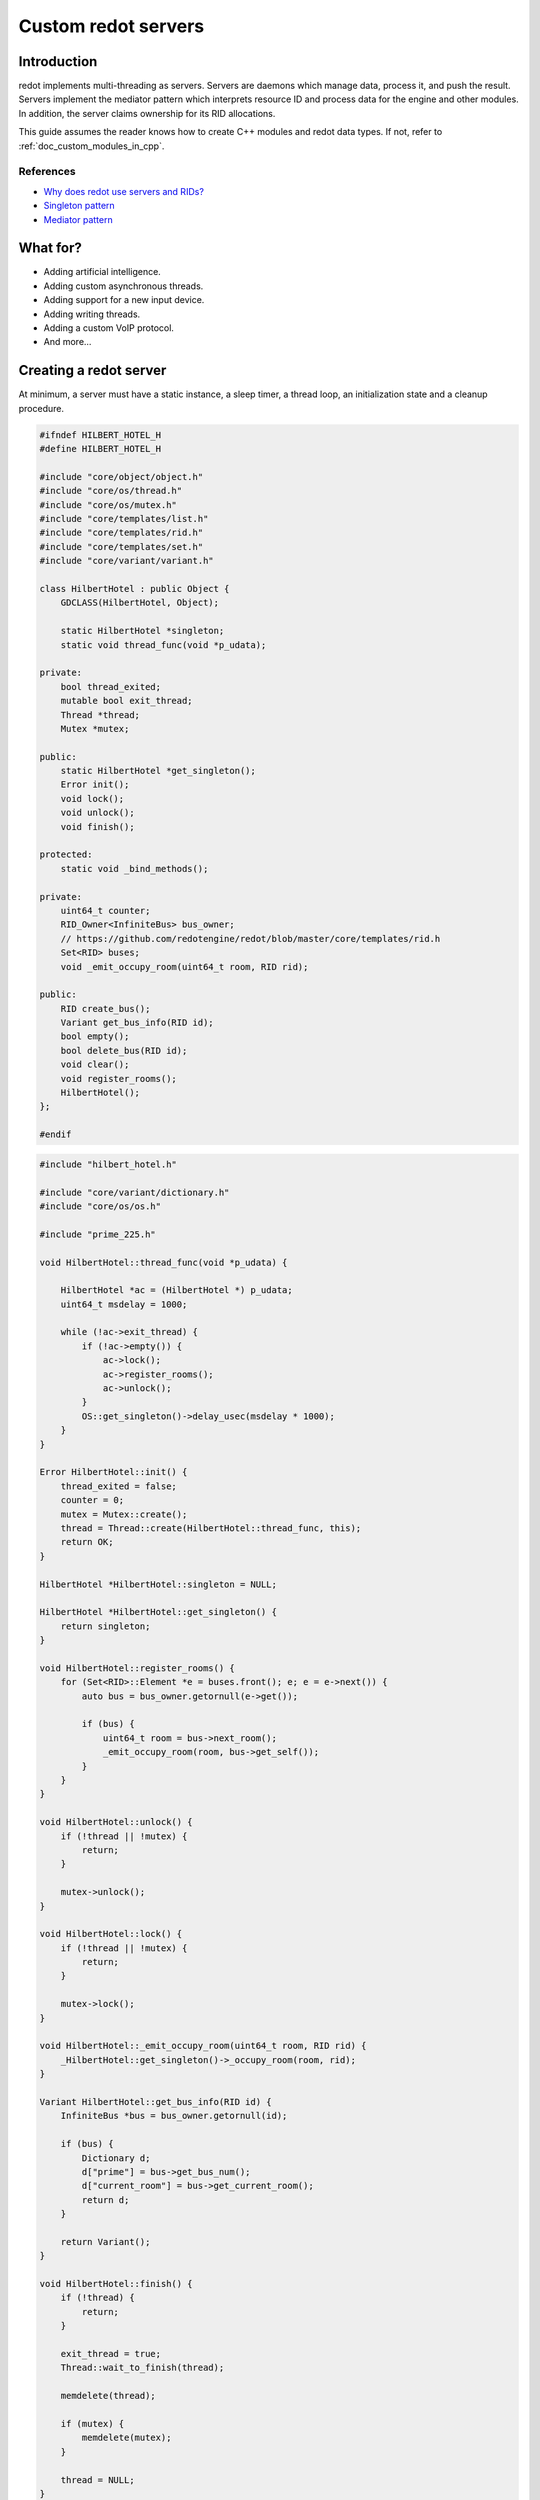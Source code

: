 .. _doc_custom_redot_servers:

Custom redot servers
====================

Introduction
------------

redot implements multi-threading as servers. Servers are daemons which
manage data, process it, and push the result. Servers implement the
mediator pattern which interprets resource ID and process data for the
engine and other modules. In addition, the server claims ownership for
its RID allocations.

This guide assumes the reader knows how to create C++ modules and redot
data types. If not, refer to :ref:`doc_custom_modules_in_cpp`.

References
~~~~~~~~~~~

- `Why does redot use servers and RIDs? <https://redotengine.org/article/why-does-redot-use-servers-and-rids>`__
- `Singleton pattern <https://en.wikipedia.org/wiki/Singleton_pattern>`__
- `Mediator pattern <https://en.wikipedia.org/wiki/Mediator_pattern>`__

What for?
---------

- Adding artificial intelligence.
- Adding custom asynchronous threads.
- Adding support for a new input device.
- Adding writing threads.
- Adding a custom VoIP protocol.
- And more...

Creating a redot server
-----------------------

At minimum, a server must have a static instance, a sleep timer, a thread loop,
an initialization state and a cleanup procedure.

.. code-block:: cpp

    #ifndef HILBERT_HOTEL_H
    #define HILBERT_HOTEL_H

    #include "core/object/object.h"
    #include "core/os/thread.h"
    #include "core/os/mutex.h"
    #include "core/templates/list.h"
    #include "core/templates/rid.h"
    #include "core/templates/set.h"
    #include "core/variant/variant.h"

    class HilbertHotel : public Object {
        GDCLASS(HilbertHotel, Object);

        static HilbertHotel *singleton;
        static void thread_func(void *p_udata);

    private:
        bool thread_exited;
        mutable bool exit_thread;
        Thread *thread;
        Mutex *mutex;

    public:
        static HilbertHotel *get_singleton();
        Error init();
        void lock();
        void unlock();
        void finish();

    protected:
        static void _bind_methods();

    private:
        uint64_t counter;
        RID_Owner<InfiniteBus> bus_owner;
        // https://github.com/redotengine/redot/blob/master/core/templates/rid.h
        Set<RID> buses;
        void _emit_occupy_room(uint64_t room, RID rid);

    public:
        RID create_bus();
        Variant get_bus_info(RID id);
        bool empty();
        bool delete_bus(RID id);
        void clear();
        void register_rooms();
        HilbertHotel();
    };

    #endif

.. code-block:: cpp

    #include "hilbert_hotel.h"

    #include "core/variant/dictionary.h"
    #include "core/os/os.h"

    #include "prime_225.h"

    void HilbertHotel::thread_func(void *p_udata) {

        HilbertHotel *ac = (HilbertHotel *) p_udata;
        uint64_t msdelay = 1000;

        while (!ac->exit_thread) {
            if (!ac->empty()) {
                ac->lock();
                ac->register_rooms();
                ac->unlock();
            }
            OS::get_singleton()->delay_usec(msdelay * 1000);
        }
    }

    Error HilbertHotel::init() {
        thread_exited = false;
        counter = 0;
        mutex = Mutex::create();
        thread = Thread::create(HilbertHotel::thread_func, this);
        return OK;
    }

    HilbertHotel *HilbertHotel::singleton = NULL;

    HilbertHotel *HilbertHotel::get_singleton() {
        return singleton;
    }

    void HilbertHotel::register_rooms() {
        for (Set<RID>::Element *e = buses.front(); e; e = e->next()) {
            auto bus = bus_owner.getornull(e->get());

            if (bus) {
                uint64_t room = bus->next_room();
                _emit_occupy_room(room, bus->get_self());
            }
        }
    }

    void HilbertHotel::unlock() {
        if (!thread || !mutex) {
            return;
        }

        mutex->unlock();
    }

    void HilbertHotel::lock() {
        if (!thread || !mutex) {
            return;
        }

        mutex->lock();
    }

    void HilbertHotel::_emit_occupy_room(uint64_t room, RID rid) {
        _HilbertHotel::get_singleton()->_occupy_room(room, rid);
    }

    Variant HilbertHotel::get_bus_info(RID id) {
        InfiniteBus *bus = bus_owner.getornull(id);

        if (bus) {
            Dictionary d;
            d["prime"] = bus->get_bus_num();
            d["current_room"] = bus->get_current_room();
            return d;
        }

        return Variant();
    }

    void HilbertHotel::finish() {
        if (!thread) {
            return;
        }

        exit_thread = true;
        Thread::wait_to_finish(thread);

        memdelete(thread);

        if (mutex) {
            memdelete(mutex);
        }

        thread = NULL;
    }

    RID HilbertHotel::create_bus() {
        lock();
        InfiniteBus *ptr = memnew(InfiniteBus(PRIME[counter++]));
        RID ret = bus_owner.make_rid(ptr);
        ptr->set_self(ret);
        buses.insert(ret);
        unlock();

        return ret;
    }

    // https://github.com/redotengine/redot/blob/master/core/templates/rid.h
    bool HilbertHotel::delete_bus(RID id) {
        if (bus_owner.owns(id)) {
            lock();
            InfiniteBus *b = bus_owner.get(id);
            bus_owner.free(id);
            buses.erase(id);
            memdelete(b);
            unlock();
            return true;
        }

        return false;
    }

    void HilbertHotel::clear() {
        for (Set<RID>::Element *e = buses.front(); e; e = e->next()) {
            delete_bus(e->get());
        }
    }

    bool HilbertHotel::empty() {
        return buses.size() <= 0;
    }

    void HilbertHotel::_bind_methods() {
    }

    HilbertHotel::HilbertHotel() {
        singleton = this;
    }

.. code-block:: cpp

    /* prime_225.h */

    const uint64_t PRIME[225] = {
            2,3,5,7,11,13,17,19,23,
            29,31,37,41,43,47,53,59,61,
            67,71,73,79,83,89,97,101,103,
            107,109,113,127,131,137,139,149,151,
            157,163,167,173,179,181,191,193,197,
            199,211,223,227,229,233,239,241,251,
            257,263,269,271,277,281,283,293,307,
            311,313,317,331,337,347,349,353,359,
            367,373,379,383,389,397,401,409,419,
            421,431,433,439,443,449,457,461,463,
            467,479,487,491,499,503,509,521,523,
            541,547,557,563,569,571,577,587,593,
            599,601,607,613,617,619,631,641,643,
            647,653,659,661,673,677,683,691,701,
            709,719,727,733,739,743,751,757,761,
            769,773,787,797,809,811,821,823,827,
            829,839,853,857,859,863,877,881,883,
            887,907,911,919,929,937,941,947,953,
            967,971,977,983,991,997,1009,1013,1019,
            1021,1031,1033,1039,1049,1051,1061,1063,1069,
            1087,1091,1093,1097,1103,1109,1117,1123,1129,
            1151,1153,1163,1171,1181,1187,1193,1201,1213,
            1217,1223,1229,1231,1237,1249,1259,1277,1279,
            1283,1289,1291,1297,1301,1303,1307,1319,1321,
            1327,1361,1367,1373,1381,1399,1409,1423,1427
    };

Custom managed resource data
----------------------------

redot servers implement a mediator pattern. All data types inherit ``RID_Data``.
``RID_Owner<MyRID_Data>`` owns the object when ``make_rid`` is called. During debug mode only,
RID_Owner maintains a list of RIDs. In practice, RIDs are similar to writing
object-oriented C code.

.. code-block:: cpp

    class InfiniteBus : public RID_Data {
        RID self;

    private:
        uint64_t prime_num;
        uint64_t num;

    public:
        uint64_t next_room() {
            return prime_num * num++;
        }

        uint64_t get_bus_num() const {
            return prime_num;
        }

        uint64_t get_current_room() const {
            return prime_num * num;
        }

        _FORCE_INLINE_ void set_self(const RID &p_self) {
            self = p_self;
        }

        _FORCE_INLINE_ RID get_self() const {
            return self;
        }

        InfiniteBus(uint64_t prime) : prime_num(prime), num(1) {};
        ~InfiniteBus() {};
    }

References
~~~~~~~~~~~

- :ref:`RID<class_rid>`
- `core/templates/rid.h <https://github.com/redotengine/redot/blob/master/core/templates/rid.h>`__

Registering the class in GDScript
---------------------------------

Servers are allocated in ``register_types.cpp``. The constructor sets the static
instance and ``init()`` creates the managed thread; ``unregister_types.cpp``
cleans up the server.

Since a redot server class creates an instance and binds it to a static singleton,
binding the class might not reference the correct instance. Therefore, a dummy
class must be created to reference the proper redot server.

In ``register_server_types()``, ``Engine::get_singleton()->add_singleton``
is used to register the dummy class in GDScript.

.. code-block:: cpp

    /* register_types.cpp */

    #include "register_types.h"

    #include "core/object/class_db.h"
    #include "core/config/engine.h"

    #include "hilbert_hotel.h"

    static HilbertHotel *hilbert_hotel = NULL;
    static _HilbertHotel *_hilbert_hotel = NULL;

    void register_hilbert_hotel_types() {
        hilbert_hotel = memnew(HilbertHotel);
        hilbert_hotel->init();
        _hilbert_hotel = memnew(_HilbertHotel);
        ClassDB::register_class<_HilbertHotel>();
        Engine::get_singleton()->add_singleton(Engine::Singleton("HilbertHotel", _HilbertHotel::get_singleton()));
    }

    void unregister_hilbert_hotel_types() {
        if (hilbert_hotel) {
            hilbert_hotel->finish();
            memdelete(hilbert_hotel);
        }

        if (_hilbert_hotel) {
            memdelete(_hilbert_hotel);
        }
    }

.. code-block:: cpp

    /* register_types.h */

    /* Yes, the word in the middle must be the same as the module folder name */
    void register_hilbert_hotel_types();
    void unregister_hilbert_hotel_types();

- `servers/register_server_types.cpp <https://github.com/redotengine/redot/blob/master/servers/register_server_types.cpp>`__

Bind methods
~~~~~~~~~~~~

The dummy class binds singleton methods to GDScript. In most cases, the dummy class methods wraps around.

.. code-block:: cpp

    Variant _HilbertHotel::get_bus_info(RID id) {
        return HilbertHotel::get_singleton()->get_bus_info(id);
    }

Binding Signals

It is possible to emit signals to GDScript by calling the GDScript dummy object.

.. code-block:: cpp

    void HilbertHotel::_emit_occupy_room(uint64_t room, RID rid) {
        _HilbertHotel::get_singleton()->_occupy_room(room, rid);
    }

.. code-block:: cpp

    class _HilbertHotel : public Object {
        GDCLASS(_HilbertHotel, Object);

        friend class HilbertHotel;
        static _HilbertHotel *singleton;

    protected:
        static void _bind_methods();

    private:
        void _occupy_room(int room_number, RID bus);

    public:
        RID create_bus();
        void connect_signals();
        bool delete_bus(RID id);
        static _HilbertHotel *get_singleton();
        Variant get_bus_info(RID id);

        _HilbertHotel();
        ~_HilbertHotel();
    };

    #endif

.. code-block:: cpp

    _HilbertHotel *_HilbertHotel::singleton = NULL;
    _HilbertHotel *_HilbertHotel::get_singleton() { return singleton; }

    RID _HilbertHotel::create_bus() {
        return HilbertHotel::get_singleton()->create_bus();
    }

    bool _HilbertHotel::delete_bus(RID rid) {
        return HilbertHotel::get_singleton()->delete_bus(rid);
    }

    void _HilbertHotel::_occupy_room(int room_number, RID bus) {
        emit_signal("occupy_room", room_number, bus);
    }

    Variant _HilbertHotel::get_bus_info(RID id) {
        return HilbertHotel::get_singleton()->get_bus_info(id);
    }

    void _HilbertHotel::_bind_methods() {
        ClassDB::bind_method(D_METHOD("get_bus_info", "r_id"), &_HilbertHotel::get_bus_info);
        ClassDB::bind_method(D_METHOD("create_bus"), &_HilbertHotel::create_bus);
        ClassDB::bind_method(D_METHOD("delete_bus"), &_HilbertHotel::delete_bus);
        ADD_SIGNAL(MethodInfo("occupy_room", PropertyInfo(Variant::INT, "room_number"), PropertyInfo(Variant::_RID, "r_id")));
    }

    void _HilbertHotel::connect_signals() {
        HilbertHotel::get_singleton()->connect("occupy_room", _HilbertHotel::get_singleton(), "_occupy_room");
    }

    _HilbertHotel::_HilbertHotel() {
        singleton = this;
    }

    _HilbertHotel::~_HilbertHotel() {
    }

MessageQueue
------------

In order to send commands into SceneTree, MessageQueue is a thread-safe buffer
to queue set and call methods for other threads. To queue a command, obtain
the target object RID and use either ``push_call``, ``push_set``, or ``push_notification``
to execute the desired behavior. The queue will be flushed whenever either
``SceneTree::idle`` or ``SceneTree::iteration`` is executed.

References:
~~~~~~~~~~~

- `core/object/message_queue.cpp <https://github.com/redotengine/redot/blob/master/core/object/message_queue.cpp>`__

Summing it up
-------------

Here is the GDScript sample code:

::

    extends Node

    func _ready():
        print("Start debugging")
        HilbertHotel.occupy_room.connect(_print_occupy_room)
        var rid = HilbertHotel.create_bus()
        OS.delay_msec(2000)
        HilbertHotel.create_bus()
        OS.delay_msec(2000)
        HilbertHotel.create_bus()
        OS.delay_msec(2000)
        print(HilbertHotel.get_bus_info(rid))
        HilbertHotel.delete_bus(rid)
        print("Ready done")

    func _print_occupy_room(room_number, r_id):
        print("Room number: "  + str(room_number) + ", RID: " + str(r_id))
        print(HilbertHotel.get_bus_info(r_id))

Notes
~~~~~

- The actual `Hilbert Hotel <https://en.wikipedia.org/wiki/Hilbert%27s_paradox_of_the_Grand_Hotel>`__ is impossible.
- Connecting signal example code is pretty hacky.
